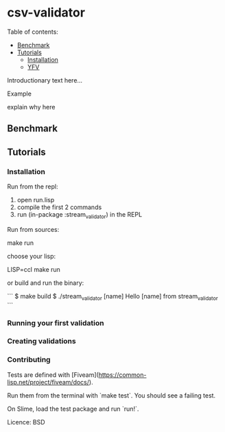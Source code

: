 #+TITLE:

* csv-validator
:PROPERTIES:
:TOC:      :include all
:END:

Table of contents:

:CONTENTS:
- [[#Benchmark][Benchmark]]
- [[#Tutorials][Tutorials]]
  - [[#Installation][Installation]]
  - [[#Running\ your\ first\ validation][YFV]]
:END:

Introductionary text here...

Example

explain why here

** Benchmark

** Tutorials
*** Installation

Run from the repl:
1. open run.lisp
2. compile the first 2 commands
3. run (in-package :stream_validator) in the REPL


Run from sources:

    make run
    # aka sbcl --load run.lisp

choose your lisp:

    LISP=ccl make run

or build and run the binary:

```
$ make build
$ ./stream_validator [name]
Hello [name] from stream_validator
```

*** Running your first validation
*** Creating validations

*** Contributing

Tests are defined with [Fiveam](https://common-lisp.net/project/fiveam/docs/).

Run them from the terminal with `make test`. You should see a failing test.

On Slime, load the test package and run `run!`.

Licence: BSD

